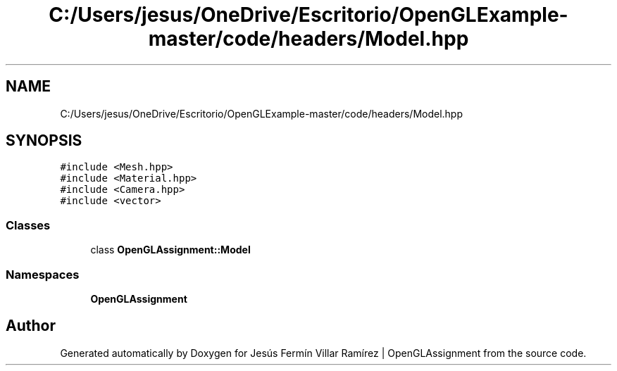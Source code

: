 .TH "C:/Users/jesus/OneDrive/Escritorio/OpenGLExample-master/code/headers/Model.hpp" 3 "Sun May 24 2020" "Jesús Fermín Villar Ramírez | OpenGLAssignment" \" -*- nroff -*-
.ad l
.nh
.SH NAME
C:/Users/jesus/OneDrive/Escritorio/OpenGLExample-master/code/headers/Model.hpp
.SH SYNOPSIS
.br
.PP
\fC#include <Mesh\&.hpp>\fP
.br
\fC#include <Material\&.hpp>\fP
.br
\fC#include <Camera\&.hpp>\fP
.br
\fC#include <vector>\fP
.br

.SS "Classes"

.in +1c
.ti -1c
.RI "class \fBOpenGLAssignment::Model\fP"
.br
.in -1c
.SS "Namespaces"

.in +1c
.ti -1c
.RI " \fBOpenGLAssignment\fP"
.br
.in -1c
.SH "Author"
.PP 
Generated automatically by Doxygen for Jesús Fermín Villar Ramírez | OpenGLAssignment from the source code\&.
